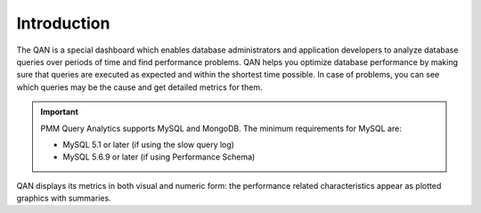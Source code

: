 .. _pmm.qan:

--------------------------------------------------------------------------------
Introduction
--------------------------------------------------------------------------------

.. raw:: html

	<a
	  id="another-doc-version-link"
	  data-location="https://www.percona.com/doc/percona-monitoring-and-management/qan.html"
	  href="https://www.percona.com/doc/percona-monitoring-and-management/2.x/qan-intro.html"
	  style="display:none;"
	></a>

The QAN is a special dashboard which enables database administrators and
application developers to analyze database queries over periods of time and find performance problems. QAN helps you optimize database
performance by making sure that queries are executed as expected and within the
shortest time possible.  In case of problems, you can see which queries may be
the cause and get detailed metrics for them.

.. image:: /_images/PMM_Query_Analytics.jpg

.. important::
   
   PMM Query Analytics supports MySQL and MongoDB. The minimum requirements
   for MySQL are:

   * MySQL 5.1 or later (if using the slow query log)
   * MySQL 5.6.9 or later (if using Performance Schema)
 
QAN displays its metrics in both visual and numeric form: the performance
related characteristics appear as plotted graphics with summaries.
